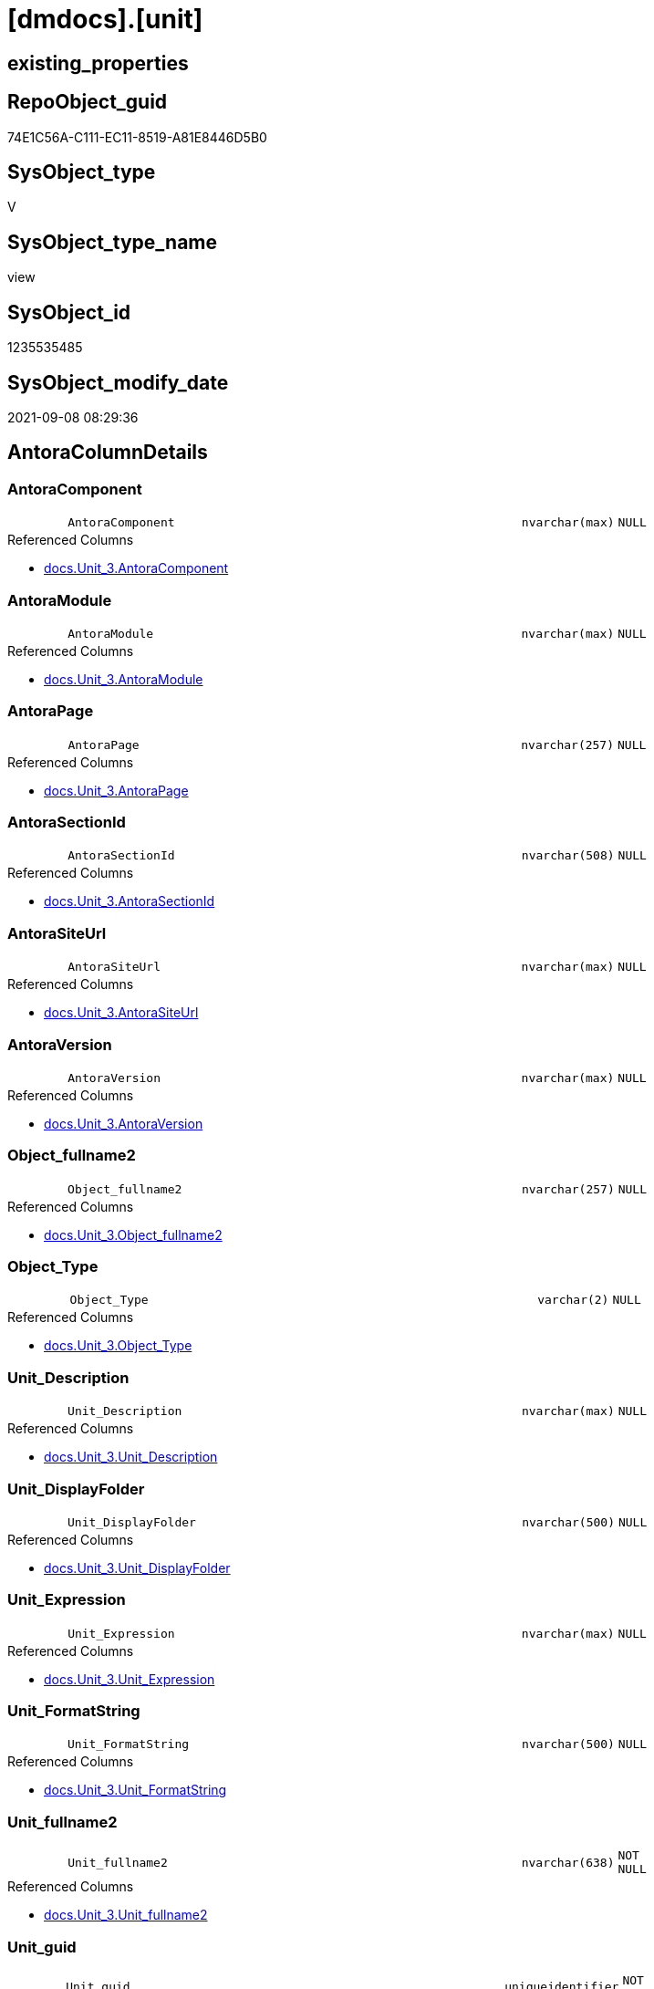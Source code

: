 = [dmdocs].[unit]

== existing_properties

// tag::existing_properties[]
:ExistsProperty--antorareferencedlist:
:ExistsProperty--is_repo_managed:
:ExistsProperty--is_ssas:
:ExistsProperty--referencedobjectlist:
:ExistsProperty--sql_modules_definition:
:ExistsProperty--FK:
:ExistsProperty--Columns:
// end::existing_properties[]

== RepoObject_guid

// tag::RepoObject_guid[]
74E1C56A-C111-EC11-8519-A81E8446D5B0
// end::RepoObject_guid[]

== SysObject_type

// tag::SysObject_type[]
V 
// end::SysObject_type[]

== SysObject_type_name

// tag::SysObject_type_name[]
view
// end::SysObject_type_name[]

== SysObject_id

// tag::SysObject_id[]
1235535485
// end::SysObject_id[]

== SysObject_modify_date

// tag::SysObject_modify_date[]
2021-09-08 08:29:36
// end::SysObject_modify_date[]

== AntoraColumnDetails

// tag::AntoraColumnDetails[]
[#column-AntoraComponent]
=== AntoraComponent

[cols="d,8m,m,m,m,d"]
|===
|
|AntoraComponent
|nvarchar(max)
|NULL
|
|
|===

.Referenced Columns
--
* xref:docs.Unit_3.adoc#column-AntoraComponent[+docs.Unit_3.AntoraComponent+]
--


[#column-AntoraModule]
=== AntoraModule

[cols="d,8m,m,m,m,d"]
|===
|
|AntoraModule
|nvarchar(max)
|NULL
|
|
|===

.Referenced Columns
--
* xref:docs.Unit_3.adoc#column-AntoraModule[+docs.Unit_3.AntoraModule+]
--


[#column-AntoraPage]
=== AntoraPage

[cols="d,8m,m,m,m,d"]
|===
|
|AntoraPage
|nvarchar(257)
|NULL
|
|
|===

.Referenced Columns
--
* xref:docs.Unit_3.adoc#column-AntoraPage[+docs.Unit_3.AntoraPage+]
--


[#column-AntoraSectionId]
=== AntoraSectionId

[cols="d,8m,m,m,m,d"]
|===
|
|AntoraSectionId
|nvarchar(508)
|NULL
|
|
|===

.Referenced Columns
--
* xref:docs.Unit_3.adoc#column-AntoraSectionId[+docs.Unit_3.AntoraSectionId+]
--


[#column-AntoraSiteUrl]
=== AntoraSiteUrl

[cols="d,8m,m,m,m,d"]
|===
|
|AntoraSiteUrl
|nvarchar(max)
|NULL
|
|
|===

.Referenced Columns
--
* xref:docs.Unit_3.adoc#column-AntoraSiteUrl[+docs.Unit_3.AntoraSiteUrl+]
--


[#column-AntoraVersion]
=== AntoraVersion

[cols="d,8m,m,m,m,d"]
|===
|
|AntoraVersion
|nvarchar(max)
|NULL
|
|
|===

.Referenced Columns
--
* xref:docs.Unit_3.adoc#column-AntoraVersion[+docs.Unit_3.AntoraVersion+]
--


[#column-Object_fullname2]
=== Object_fullname2

[cols="d,8m,m,m,m,d"]
|===
|
|Object_fullname2
|nvarchar(257)
|NULL
|
|
|===

.Referenced Columns
--
* xref:docs.Unit_3.adoc#column-Object_fullname2[+docs.Unit_3.Object_fullname2+]
--


[#column-Object_Type]
=== Object_Type

[cols="d,8m,m,m,m,d"]
|===
|
|Object_Type
|varchar(2)
|NULL
|
|
|===

.Referenced Columns
--
* xref:docs.Unit_3.adoc#column-Object_Type[+docs.Unit_3.Object_Type+]
--


[#column-Unit_Description]
=== Unit_Description

[cols="d,8m,m,m,m,d"]
|===
|
|Unit_Description
|nvarchar(max)
|NULL
|
|
|===

.Referenced Columns
--
* xref:docs.Unit_3.adoc#column-Unit_Description[+docs.Unit_3.Unit_Description+]
--


[#column-Unit_DisplayFolder]
=== Unit_DisplayFolder

[cols="d,8m,m,m,m,d"]
|===
|
|Unit_DisplayFolder
|nvarchar(500)
|NULL
|
|
|===

.Referenced Columns
--
* xref:docs.Unit_3.adoc#column-Unit_DisplayFolder[+docs.Unit_3.Unit_DisplayFolder+]
--


[#column-Unit_Expression]
=== Unit_Expression

[cols="d,8m,m,m,m,d"]
|===
|
|Unit_Expression
|nvarchar(max)
|NULL
|
|
|===

.Referenced Columns
--
* xref:docs.Unit_3.adoc#column-Unit_Expression[+docs.Unit_3.Unit_Expression+]
--


[#column-Unit_FormatString]
=== Unit_FormatString

[cols="d,8m,m,m,m,d"]
|===
|
|Unit_FormatString
|nvarchar(500)
|NULL
|
|
|===

.Referenced Columns
--
* xref:docs.Unit_3.adoc#column-Unit_FormatString[+docs.Unit_3.Unit_FormatString+]
--


[#column-Unit_fullname2]
=== Unit_fullname2

[cols="d,8m,m,m,m,d"]
|===
|
|Unit_fullname2
|nvarchar(638)
|NOT NULL
|
|
|===

.Referenced Columns
--
* xref:docs.Unit_3.adoc#column-Unit_fullname2[+docs.Unit_3.Unit_fullname2+]
--


[#column-Unit_guid]
=== Unit_guid

[cols="d,8m,m,m,m,d"]
|===
|
|Unit_guid
|uniqueidentifier
|NOT NULL
|
|
|===

.Referenced Columns
--
* xref:docs.Unit_3.adoc#column-Unit_guid[+docs.Unit_3.Unit_guid+]
--


[#column-Unit_isHidden]
=== Unit_isHidden

[cols="d,8m,m,m,m,d"]
|===
|
|Unit_isHidden
|bit
|NULL
|
|
|===

.Referenced Columns
--
* xref:docs.Unit_3.adoc#column-Unit_isHidden[+docs.Unit_3.Unit_isHidden+]
--


[#column-Unit_IsKey]
=== Unit_IsKey

[cols="d,8m,m,m,m,d"]
|===
|
|Unit_IsKey
|bit
|NULL
|
|
|===

.Referenced Columns
--
* xref:docs.Unit_3.adoc#column-Unit_IsKey[+docs.Unit_3.Unit_IsKey+]
--


[#column-Unit_IsSsas]
=== Unit_IsSsas

[cols="d,8m,m,m,m,d"]
|===
|
|Unit_IsSsas
|bit
|NULL
|
|
|===

.Referenced Columns
--
* xref:docs.Unit_3.adoc#column-Unit_IsSsas[+docs.Unit_3.Unit_IsSsas+]
--


[#column-Unit_IsUnique]
=== Unit_IsUnique

[cols="d,8m,m,m,m,d"]
|===
|
|Unit_IsUnique
|bit
|NULL
|
|
|===

.Referenced Columns
--
* xref:docs.Unit_3.adoc#column-Unit_IsUnique[+docs.Unit_3.Unit_IsUnique+]
--


[#column-Unit_Metatype]
=== Unit_Metatype

[cols="d,8m,m,m,m,d"]
|===
|
|Unit_Metatype
|varchar(7)
|NOT NULL
|
|
|===

.Referenced Columns
--
* xref:docs.Unit_3.adoc#column-Unit_Metatype[+docs.Unit_3.Unit_Metatype+]
--


[#column-Unit_Name]
=== Unit_Name

[cols="d,8m,m,m,m,d"]
|===
|
|Unit_Name
|nvarchar(500)
|NOT NULL
|
|
|===

.Referenced Columns
--
* xref:docs.Unit_3.adoc#column-Unit_Name[+docs.Unit_3.Unit_Name+]
--


[#column-Unit_Schema]
=== Unit_Schema

[cols="d,8m,m,m,m,d"]
|===
|
|Unit_Schema
|nvarchar(128)
|NOT NULL
|
|
|===

.Referenced Columns
--
* xref:docs.Unit_3.adoc#column-Unit_Schema[+docs.Unit_3.Unit_Schema+]
--


[#column-Unit_SummarizeBy]
=== Unit_SummarizeBy

[cols="d,8m,m,m,m,d"]
|===
|
|Unit_SummarizeBy
|nvarchar(500)
|NULL
|
|
|===

.Referenced Columns
--
* xref:docs.Unit_3.adoc#column-Unit_SummarizeBy[+docs.Unit_3.Unit_SummarizeBy+]
--


[#column-Unit_TypeName]
=== Unit_TypeName

[cols="d,8m,m,m,m,d"]
|===
|
|Unit_TypeName
|nvarchar(128)
|NULL
|
|
|===

.Referenced Columns
--
* xref:docs.Unit_3.adoc#column-Unit_TypeName[+docs.Unit_3.Unit_TypeName+]
--


[#column-Unit_Url]
=== Unit_Url

[cols="d,8m,m,m,m,d"]
|===
|
|Unit_Url
|nvarchar(max)
|NOT NULL
|
|
|===

.Referenced Columns
--
* xref:docs.Unit_3.adoc#column-Unit_Url[+docs.Unit_3.Unit_Url+]
--


// end::AntoraColumnDetails[]

== AntoraMeasureDetails

// tag::AntoraMeasureDetails[]

// end::AntoraMeasureDetails[]

== AntoraPkColumnTableRows

// tag::AntoraPkColumnTableRows[]
























// end::AntoraPkColumnTableRows[]

== AntoraNonPkColumnTableRows

// tag::AntoraNonPkColumnTableRows[]
|
|<<column-AntoraComponent>>
|nvarchar(max)
|NULL
|
|

|
|<<column-AntoraModule>>
|nvarchar(max)
|NULL
|
|

|
|<<column-AntoraPage>>
|nvarchar(257)
|NULL
|
|

|
|<<column-AntoraSectionId>>
|nvarchar(508)
|NULL
|
|

|
|<<column-AntoraSiteUrl>>
|nvarchar(max)
|NULL
|
|

|
|<<column-AntoraVersion>>
|nvarchar(max)
|NULL
|
|

|
|<<column-Object_fullname2>>
|nvarchar(257)
|NULL
|
|

|
|<<column-Object_Type>>
|varchar(2)
|NULL
|
|

|
|<<column-Unit_Description>>
|nvarchar(max)
|NULL
|
|

|
|<<column-Unit_DisplayFolder>>
|nvarchar(500)
|NULL
|
|

|
|<<column-Unit_Expression>>
|nvarchar(max)
|NULL
|
|

|
|<<column-Unit_FormatString>>
|nvarchar(500)
|NULL
|
|

|
|<<column-Unit_fullname2>>
|nvarchar(638)
|NOT NULL
|
|

|
|<<column-Unit_guid>>
|uniqueidentifier
|NOT NULL
|
|

|
|<<column-Unit_isHidden>>
|bit
|NULL
|
|

|
|<<column-Unit_IsKey>>
|bit
|NULL
|
|

|
|<<column-Unit_IsSsas>>
|bit
|NULL
|
|

|
|<<column-Unit_IsUnique>>
|bit
|NULL
|
|

|
|<<column-Unit_Metatype>>
|varchar(7)
|NOT NULL
|
|

|
|<<column-Unit_Name>>
|nvarchar(500)
|NOT NULL
|
|

|
|<<column-Unit_Schema>>
|nvarchar(128)
|NOT NULL
|
|

|
|<<column-Unit_SummarizeBy>>
|nvarchar(500)
|NULL
|
|

|
|<<column-Unit_TypeName>>
|nvarchar(128)
|NULL
|
|

|
|<<column-Unit_Url>>
|nvarchar(max)
|NOT NULL
|
|

// end::AntoraNonPkColumnTableRows[]

== AntoraIndexList

// tag::AntoraIndexList[]

// end::AntoraIndexList[]

== AntoraParameterList

// tag::AntoraParameterList[]

// end::AntoraParameterList[]

== Other tags

source: property.RepoObjectProperty_cross As rop_cross


=== AdocUspSteps

// tag::adocuspsteps[]

// end::adocuspsteps[]


=== AntoraReferencedList

// tag::antorareferencedlist[]
* xref:docs.Unit_3.adoc[]
// end::antorareferencedlist[]


=== AntoraReferencingList

// tag::antorareferencinglist[]

// end::antorareferencinglist[]


=== exampleUsage

// tag::exampleusage[]

// end::exampleusage[]


=== exampleUsage_2

// tag::exampleusage_2[]

// end::exampleusage_2[]


=== exampleUsage_3

// tag::exampleusage_3[]

// end::exampleusage_3[]


=== exampleUsage_4

// tag::exampleusage_4[]

// end::exampleusage_4[]


=== exampleUsage_5

// tag::exampleusage_5[]

// end::exampleusage_5[]


=== exampleWrong_Usage

// tag::examplewrong_usage[]

// end::examplewrong_usage[]


=== has_execution_plan_issue

// tag::has_execution_plan_issue[]

// end::has_execution_plan_issue[]


=== has_get_referenced_issue

// tag::has_get_referenced_issue[]

// end::has_get_referenced_issue[]


=== has_history

// tag::has_history[]

// end::has_history[]


=== has_history_columns

// tag::has_history_columns[]

// end::has_history_columns[]


=== is_persistence

// tag::is_persistence[]

// end::is_persistence[]


=== is_persistence_check_duplicate_per_pk

// tag::is_persistence_check_duplicate_per_pk[]

// end::is_persistence_check_duplicate_per_pk[]


=== is_persistence_check_for_empty_source

// tag::is_persistence_check_for_empty_source[]

// end::is_persistence_check_for_empty_source[]


=== is_persistence_delete_changed

// tag::is_persistence_delete_changed[]

// end::is_persistence_delete_changed[]


=== is_persistence_delete_missing

// tag::is_persistence_delete_missing[]

// end::is_persistence_delete_missing[]


=== is_persistence_insert

// tag::is_persistence_insert[]

// end::is_persistence_insert[]


=== is_persistence_truncate

// tag::is_persistence_truncate[]

// end::is_persistence_truncate[]


=== is_persistence_update_changed

// tag::is_persistence_update_changed[]

// end::is_persistence_update_changed[]


=== is_repo_managed

// tag::is_repo_managed[]
0
// end::is_repo_managed[]


=== is_ssas

// tag::is_ssas[]
0
// end::is_ssas[]


=== microsoft_database_tools_support

// tag::microsoft_database_tools_support[]

// end::microsoft_database_tools_support[]


=== MS_Description

// tag::ms_description[]

// end::ms_description[]


=== persistence_source_RepoObject_fullname

// tag::persistence_source_repoobject_fullname[]

// end::persistence_source_repoobject_fullname[]


=== persistence_source_RepoObject_fullname2

// tag::persistence_source_repoobject_fullname2[]

// end::persistence_source_repoobject_fullname2[]


=== persistence_source_RepoObject_guid

// tag::persistence_source_repoobject_guid[]

// end::persistence_source_repoobject_guid[]


=== persistence_source_RepoObject_xref

// tag::persistence_source_repoobject_xref[]

// end::persistence_source_repoobject_xref[]


=== pk_index_guid

// tag::pk_index_guid[]

// end::pk_index_guid[]


=== pk_IndexPatternColumnDatatype

// tag::pk_indexpatterncolumndatatype[]

// end::pk_indexpatterncolumndatatype[]


=== pk_IndexPatternColumnName

// tag::pk_indexpatterncolumnname[]

// end::pk_indexpatterncolumnname[]


=== pk_IndexSemanticGroup

// tag::pk_indexsemanticgroup[]

// end::pk_indexsemanticgroup[]


=== ReferencedObjectList

// tag::referencedobjectlist[]
* [docs].[Unit_3]
// end::referencedobjectlist[]


=== usp_persistence_RepoObject_guid

// tag::usp_persistence_repoobject_guid[]

// end::usp_persistence_repoobject_guid[]


=== UspExamples

// tag::uspexamples[]

// end::uspexamples[]


=== UspParameters

// tag::uspparameters[]

// end::uspparameters[]

== Boolean Attributes

source: property.RepoObjectProperty WHERE property_int = 1

// tag::boolean_attributes[]

// end::boolean_attributes[]

== sql_modules_definition

// tag::sql_modules_definition[]
[%collapsible]
=======
[source,sql]
----
Create View dmdocs.unit
As
Select
    Unit_guid
  , Unit_Metatype
  , Unit_Schema
  , Unit_Name
  , Unit_fullname2
  , Unit_TypeName
  , Unit_isHidden
  , Unit_IsSsas
  , Unit_Description
  , Unit_DisplayFolder
  , Unit_Expression
  , Unit_FormatString
  , Unit_IsKey
  , Unit_IsUnique
  , Unit_SummarizeBy
  , Object_fullname2
  , Object_Type
  , AntoraSiteUrl
  , AntoraComponent
  , AntoraVersion
  , AntoraModule
  , AntoraPage
  , AntoraSectionId
  , Unit_Url
From
    docs.Unit_3
----
=======
// end::sql_modules_definition[]


